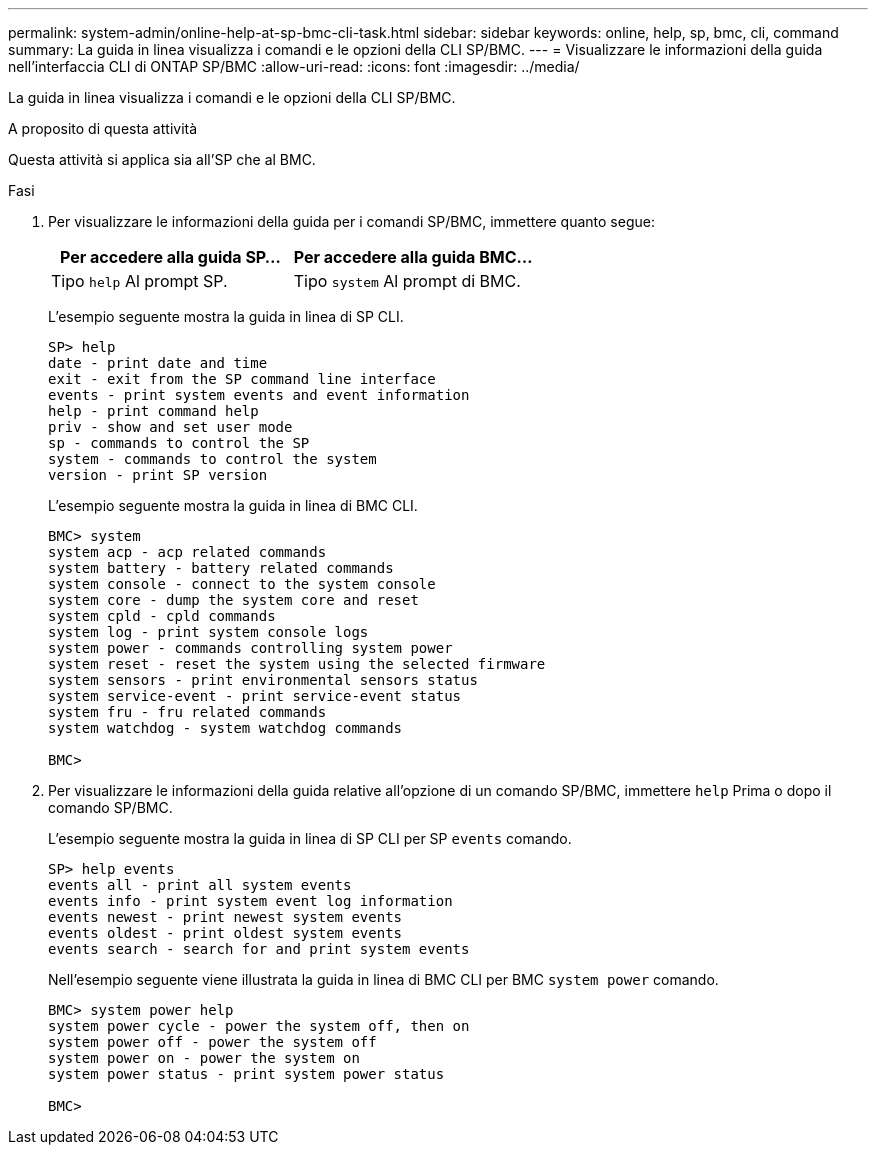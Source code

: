 ---
permalink: system-admin/online-help-at-sp-bmc-cli-task.html 
sidebar: sidebar 
keywords: online, help, sp, bmc, cli, command 
summary: La guida in linea visualizza i comandi e le opzioni della CLI SP/BMC. 
---
= Visualizzare le informazioni della guida nell'interfaccia CLI di ONTAP SP/BMC
:allow-uri-read: 
:icons: font
:imagesdir: ../media/


[role="lead"]
La guida in linea visualizza i comandi e le opzioni della CLI SP/BMC.

.A proposito di questa attività
Questa attività si applica sia all'SP che al BMC.

.Fasi
. Per visualizzare le informazioni della guida per i comandi SP/BMC, immettere quanto segue:
+
|===
| Per accedere alla guida SP... | Per accedere alla guida BMC... 


 a| 
Tipo `help` Al prompt SP.
 a| 
Tipo `system` Al prompt di BMC.

|===
+
L'esempio seguente mostra la guida in linea di SP CLI.

+
[listing]
----
SP> help
date - print date and time
exit - exit from the SP command line interface
events - print system events and event information
help - print command help
priv - show and set user mode
sp - commands to control the SP
system - commands to control the system
version - print SP version
----
+
L'esempio seguente mostra la guida in linea di BMC CLI.

+
[listing]
----
BMC> system
system acp - acp related commands
system battery - battery related commands
system console - connect to the system console
system core - dump the system core and reset
system cpld - cpld commands
system log - print system console logs
system power - commands controlling system power
system reset - reset the system using the selected firmware
system sensors - print environmental sensors status
system service-event - print service-event status
system fru - fru related commands
system watchdog - system watchdog commands

BMC>
----
. Per visualizzare le informazioni della guida relative all'opzione di un comando SP/BMC, immettere `help` Prima o dopo il comando SP/BMC.
+
L'esempio seguente mostra la guida in linea di SP CLI per SP `events` comando.

+
[listing]
----
SP> help events
events all - print all system events
events info - print system event log information
events newest - print newest system events
events oldest - print oldest system events
events search - search for and print system events
----
+
Nell'esempio seguente viene illustrata la guida in linea di BMC CLI per BMC `system power` comando.

+
[listing]
----
BMC> system power help
system power cycle - power the system off, then on
system power off - power the system off
system power on - power the system on
system power status - print system power status

BMC>
----

